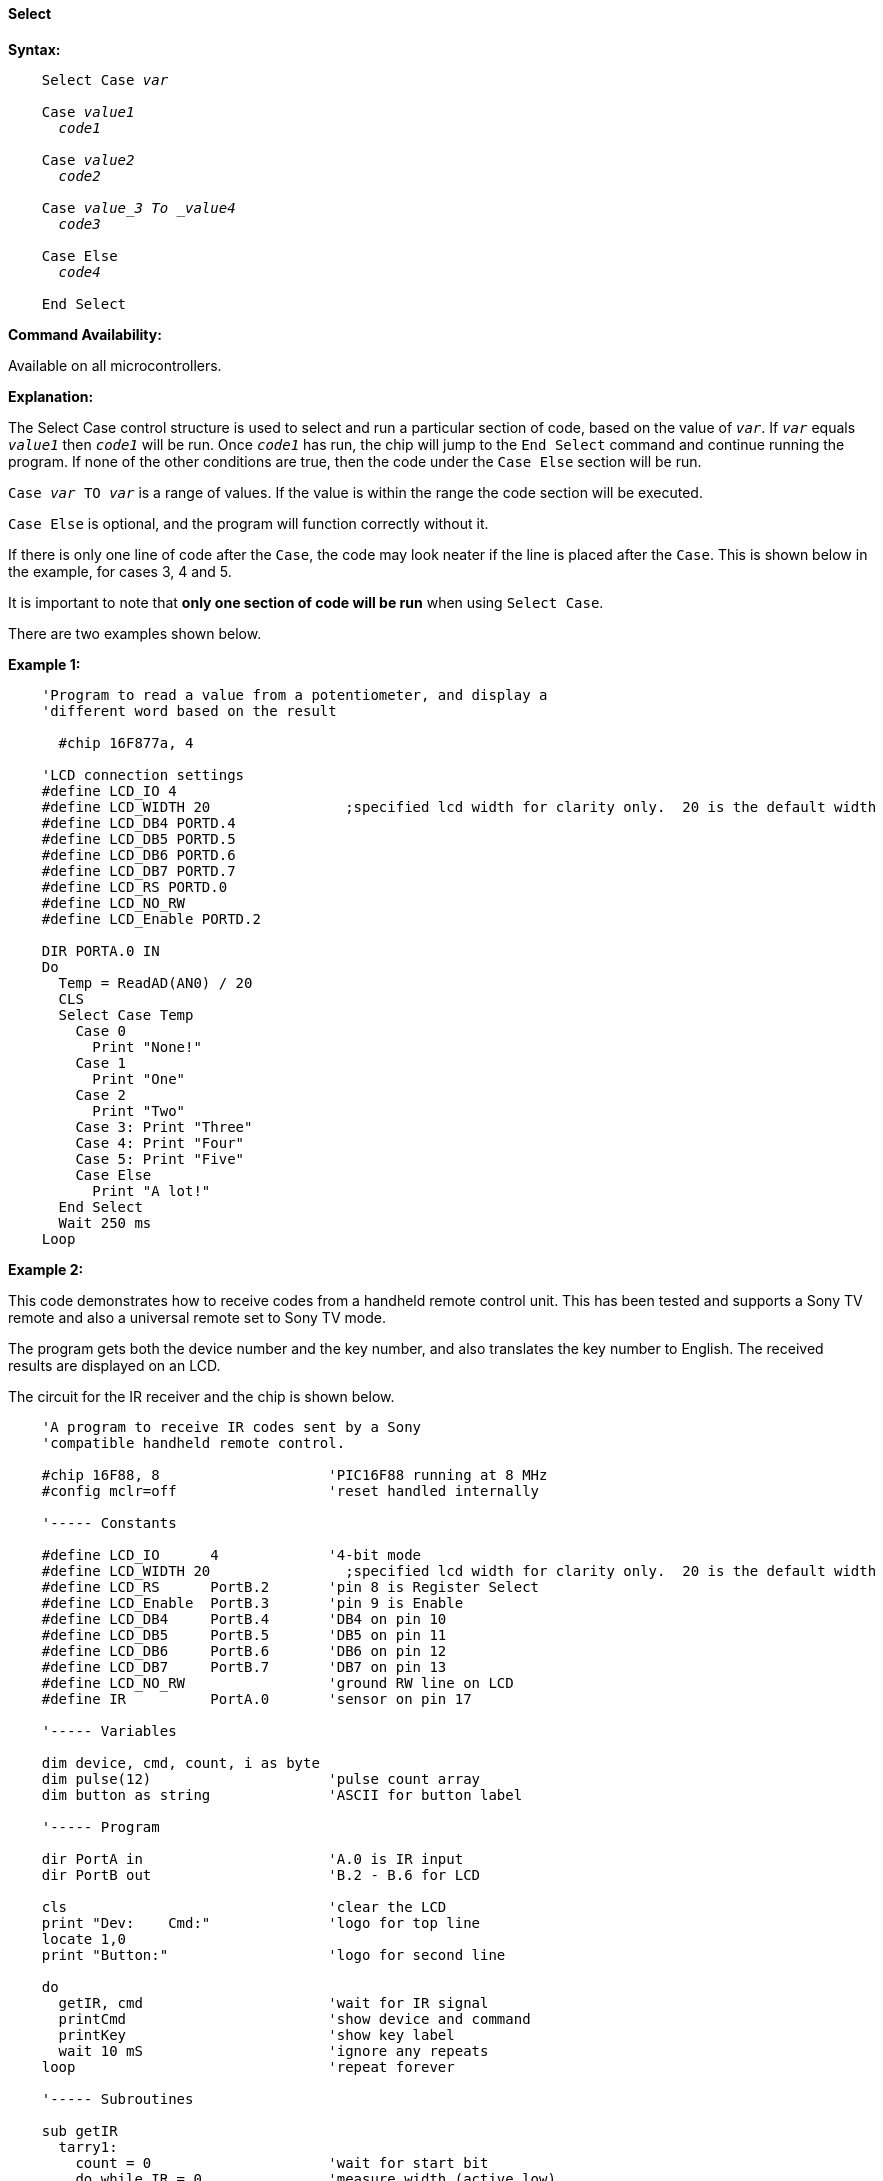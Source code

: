 ==== Select

*Syntax:*
[subs="quotes"]

----
    Select Case _var_

    Case _value1_
      _code1_

    Case _value2_
      _code2_

    Case _value_3 To _value4_
      _code3_

    Case Else
      _code4_

    End Select
----

*Command Availability:*

Available on all microcontrollers.

*Explanation:*

The Select Case control structure is used to select and run a particular
section of code, based on the value of `_var_`. If `_var_` equals `_value1_`
then `_code1_` will be run. Once `_code1_` has run, the chip will jump to
the `End Select` command and continue running the program. If none of the
other conditions are true, then the code under the `Case Else` section
will be run.

`Case _var_ TO _var_` is a range of values. If the value is within the range the code section will be executed.


`Case Else` is optional, and the program will function correctly without
it.

If there is only one line of code after the `Case`, the code may look
neater if the line is placed after the `Case`. This is shown below in the
example, for cases 3, 4 and 5.

It is important to note that *only one section of code will be run* when
using `Select Case`.

There are two examples shown below.

*Example 1:*

----
    'Program to read a value from a potentiometer, and display a
    'different word based on the result

      #chip 16F877a, 4

    'LCD connection settings
    #define LCD_IO 4
    #define LCD_WIDTH 20                ;specified lcd width for clarity only.  20 is the default width
    #define LCD_DB4 PORTD.4
    #define LCD_DB5 PORTD.5
    #define LCD_DB6 PORTD.6
    #define LCD_DB7 PORTD.7
    #define LCD_RS PORTD.0
    #define LCD_NO_RW
    #define LCD_Enable PORTD.2

    DIR PORTA.0 IN
    Do
      Temp = ReadAD(AN0) / 20
      CLS
      Select Case Temp
        Case 0
          Print "None!"
        Case 1
          Print "One"
        Case 2
          Print "Two"
        Case 3: Print "Three"
        Case 4: Print "Four"
        Case 5: Print "Five"
        Case Else
          Print "A lot!"
      End Select
      Wait 250 ms
    Loop
----

*Example 2:*

This code demonstrates how to receive codes from a handheld remote
control unit. This has been tested and supports a Sony TV remote and
also a universal remote set to Sony TV mode.

The program gets both the device number and the key number, and also
translates the key number to English. The received results are displayed
on an LCD.

The circuit for the IR receiver and the chip is shown below.

----
    'A program to receive IR codes sent by a Sony
    'compatible handheld remote control.

    #chip 16F88, 8                    'PIC16F88 running at 8 MHz
    #config mclr=off                  'reset handled internally

    '----- Constants

    #define LCD_IO      4             '4-bit mode
    #define LCD_WIDTH 20                ;specified lcd width for clarity only.  20 is the default width
    #define LCD_RS      PortB.2       'pin 8 is Register Select
    #define LCD_Enable  PortB.3       'pin 9 is Enable
    #define LCD_DB4     PortB.4       'DB4 on pin 10
    #define LCD_DB5     PortB.5       'DB5 on pin 11
    #define LCD_DB6     PortB.6       'DB6 on pin 12
    #define LCD_DB7     PortB.7       'DB7 on pin 13
    #define LCD_NO_RW                 'ground RW line on LCD
    #define IR          PortA.0       'sensor on pin 17

    '----- Variables

    dim device, cmd, count, i as byte
    dim pulse(12)                     'pulse count array
    dim button as string              'ASCII for button label

    '----- Program

    dir PortA in                      'A.0 is IR input
    dir PortB out                     'B.2 - B.6 for LCD

    cls                               'clear the LCD
    print "Dev:    Cmd:"              'logo for top line
    locate 1,0
    print "Button:"                   'logo for second line

    do
      getIR, cmd                      'wait for IR signal
      printCmd                        'show device and command
      printKey                        'show key label
      wait 10 mS                      'ignore any repeats
    loop                              'repeat forever

    '----- Subroutines

    sub getIR
      tarry1:
        count = 0                     'wait for start bit
        do while IR = 0               'measure width (active low)
          wait 100 uS                 '24 X 100 uS = 2.4 mS
          count += 1
        loop
      if count < 20 then goto tarry1  'less than this so wait

      for i=1 to 12                   'read/store the 12 pulses
        tarry2:
          count = 0
          do while IR = 0             'zero = 6 units = 0.6 mS
            wait 100 uS               'one = 12 units = 1.2 mS
            count += 1
          loop
        if count < 4 then goto tarry2 'too small to be legit
        pulse(i) = count              'else store pulse width
      next

      cmd = 0                         'command built up here
      for i = 1 to 7                  '1st seven bits are the cmd
        cmd = cmd / 2                 'shift into place
        if pulse(i) > 10 then         'longer than 10 mS
           cmd = cmd + 64             'so call it a one
        end if
      next

      device = 0                      'device number built up here
      for i=8 to 12                   'next 5 bits are device number
        device = device / 2
        if pulse(i) > 10 then
           device = device + 16
        end if
      next
    end sub

    sub printCmd            'print device number
      locate 0,5
      print "   "
      locate 0,5
      print device

      locate 0,13           'print raw command number
      print "   "
      locate 0,13
      print cmd
    end sub

    sub PrintKey            'print translated button
      locate 1,9
      print "       "
      locate 1,9

      select case cmd       'translate command code
        case 0
          button = "One"
        case 1
          button = "Two"
        case 2
          button = "Three"
        case 3
          button = "Four"
        case 4
          button = "Five"
        case 5
          button = "Six"
        case 6
          button = "Seven"
        case 7
          button = "Eight"
        case 8
          button = "Nine"
        case 9
          button = "Zero"
        case 10
          button = "#####"
        case 11
          button = "Enter"
        case 12
          button = "#####"
        case 13
          button = "#####"
        case 14
          button = "#####"
        case 15
          button = "#####"
        case 16
          button = "Chan+"
        case 17
          button = "Chan-"
        case 18
          button = "Vol+"
        case 19
          button = "Vol-"
        case 20
          button = "Mute"
        case 21
          button = "Power"
        case else
          button = "     "
      end select
      print button
    end sub
----

image::selectb1.PNG[graphic,align="center"]
